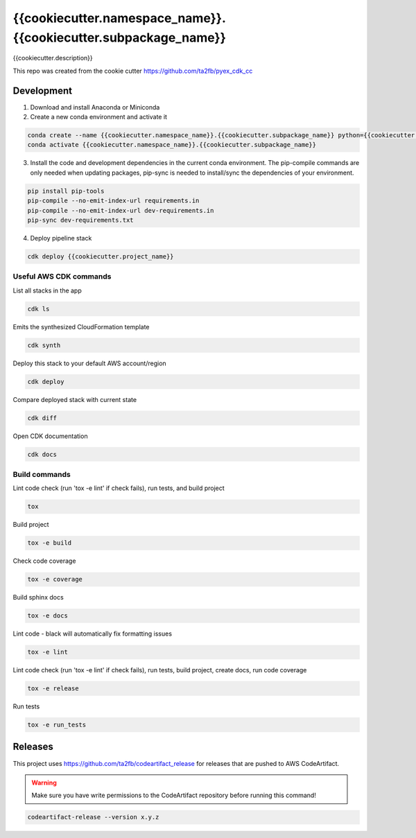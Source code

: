 *****************************
{{cookiecutter.namespace_name}}.{{cookiecutter.subpackage_name}}
*****************************

{{cookiecutter.description}}

This repo was created from the cookie cutter https://github.com/ta2fb/pyex_cdk_cc

.. readme-marker

Development
###########

1. Download and install Anaconda or Miniconda
2. Create a new conda environment and activate it

.. code-block:: bash

    conda create --name {{cookiecutter.namespace_name}}.{{cookiecutter.subpackage_name}} python={{cookiecutter.python_version}}
    conda activate {{cookiecutter.namespace_name}}.{{cookiecutter.subpackage_name}}

3. Install the code and development dependencies in the current conda environment. The pip-compile commands are only needed when updating packages, pip-sync is needed to install/sync the dependencies of your environment.

.. code-block:: bash

    pip install pip-tools
    pip-compile --no-emit-index-url requirements.in
    pip-compile --no-emit-index-url dev-requirements.in
    pip-sync dev-requirements.txt

4. Deploy pipeline stack

.. code-block:: bash

    cdk deploy {{cookiecutter.project_name}}

Useful AWS CDK commands
***********************

List all stacks in the app

.. code-block:: bash

    cdk ls

Emits the synthesized CloudFormation template

.. code-block:: bash

    cdk synth

Deploy this stack to your default AWS account/region

.. code-block:: bash

    cdk deploy

Compare deployed stack with current state

.. code-block:: bash

    cdk diff

Open CDK documentation

.. code-block:: bash

    cdk docs

Build commands
**************

Lint code check (run 'tox -e lint' if check fails), run tests, and build project

.. code-block:: bash

    tox

Build project

.. code-block:: bash

    tox -e build

Check code coverage

.. code-block:: bash

    tox -e coverage

Build sphinx docs

.. code-block:: bash

    tox -e docs

Lint code - black will automatically fix formatting issues

.. code-block:: bash

    tox -e lint

Lint code check (run 'tox -e lint' if check fails), run tests, build project, create docs, run code coverage

.. code-block:: bash

    tox -e release

Run tests

.. code-block:: bash

    tox -e run_tests

Releases
########

This project uses https://github.com/ta2fb/codeartifact_release for releases that are pushed to AWS CodeArtifact.

.. warning:: Make sure you have write permissions to the CodeArtifact repository before running this command!

.. code-block:: bash

    codeartifact-release --version x.y.z
